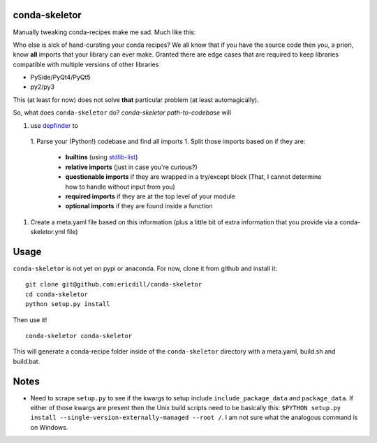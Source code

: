 .. image:: https://travis-ci.org/ericdill/conda-skeletor.svg?branch=master
    :target: https://travis-ci.org/ericdill/conda-skeletor
.. image:: http://codecov.io/github/ericdill/conda-skeletor/coverage.svg?branch=master
    :target: http://codecov.io/github/ericdill/conda-skeletor?branch=master


conda-skeletor
--------------
Manually tweaking conda-recipes make me sad. Much like this:

.. image:: https://pbs.twimg.com/profile_images/448811826873380864/st7dOH-k.jpeg

Who else is sick of hand-curating your conda recipes?  We all know that if you
have the source code then you, a priori, know **all** imports that your library
can ever make.  Granted there are edge cases that are required to keep libraries
compatible with multiple versions of other libraries

- PySide/PyQt4/PyQt5
- py2/py3

This (at least for now) does not solve **that** particular problem (at least
automagically).

So, what does ``conda-skeletor`` do?  `conda-skeletor path-to-codebase` will

1. use `depfinder <https://github.com/ericdill/depfinder>`_ to
  1. Parse your (Python!) codebase and find all imports
  1. Split those imports based on if they are:
    - **builtins** (using `stdlib-list <https://github.com/jackmaney/python-stdlib-list>`_)
    - **relative imports** (just in case you're curious?)
    - **questionable imports** if they are wrapped in a try/except block (That, I
      cannot determine how to handle without input from you)
    - **required imports** if they are at the top level of your module
    - **optional imports** if they are found inside a function
1. Create a meta.yaml file based on this information (plus a little bit of
   extra information that you provide via a conda-skeletor.yml file)


Usage
-----

``conda-skeletor`` is not yet on pypi or anaconda. For now, clone it from
github and install it: ::

    git clone git@github.com:ericdill/conda-skeletor
    cd conda-skeletor
    python setup.py install

Then use it! ::

    conda-skeletor conda-skeletor

This will generate a conda-recipe folder inside of the ``conda-skeletor``
directory with a meta.yaml, build.sh and build.bat.

Notes
-----
- Need to scrape ``setup.py`` to see if the kwargs to setup include
  ``include_package_data`` and ``package_data``. If either of those kwargs are
  present then the Unix build scripts need to be basically this:
  ``$PYTHON setup.py install --single-version-externally-managed --root /``. I
  am not sure what the analogous command is on Windows.
